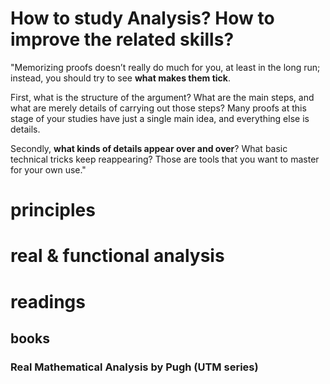 * How to study Analysis? How to improve the related skills?

"Memorizing proofs doesn’t really do much for you, at least in the long run;
instead, you should try to see *what makes them tick*.

 First, what is the structure of the argument? What are the main steps, and what
are merely details of carrying out those steps? Many proofs at this stage of
your studies have just a single main idea, and everything else is details.

Secondly, *what kinds of details appear over and over*? What basic technical
tricks keep reappearing? Those are tools that you want to master for your own
use."
* principles
* real & functional analysis
* readings
** books
*** *Real Mathematical Analysis* by Pugh (UTM series)
 
